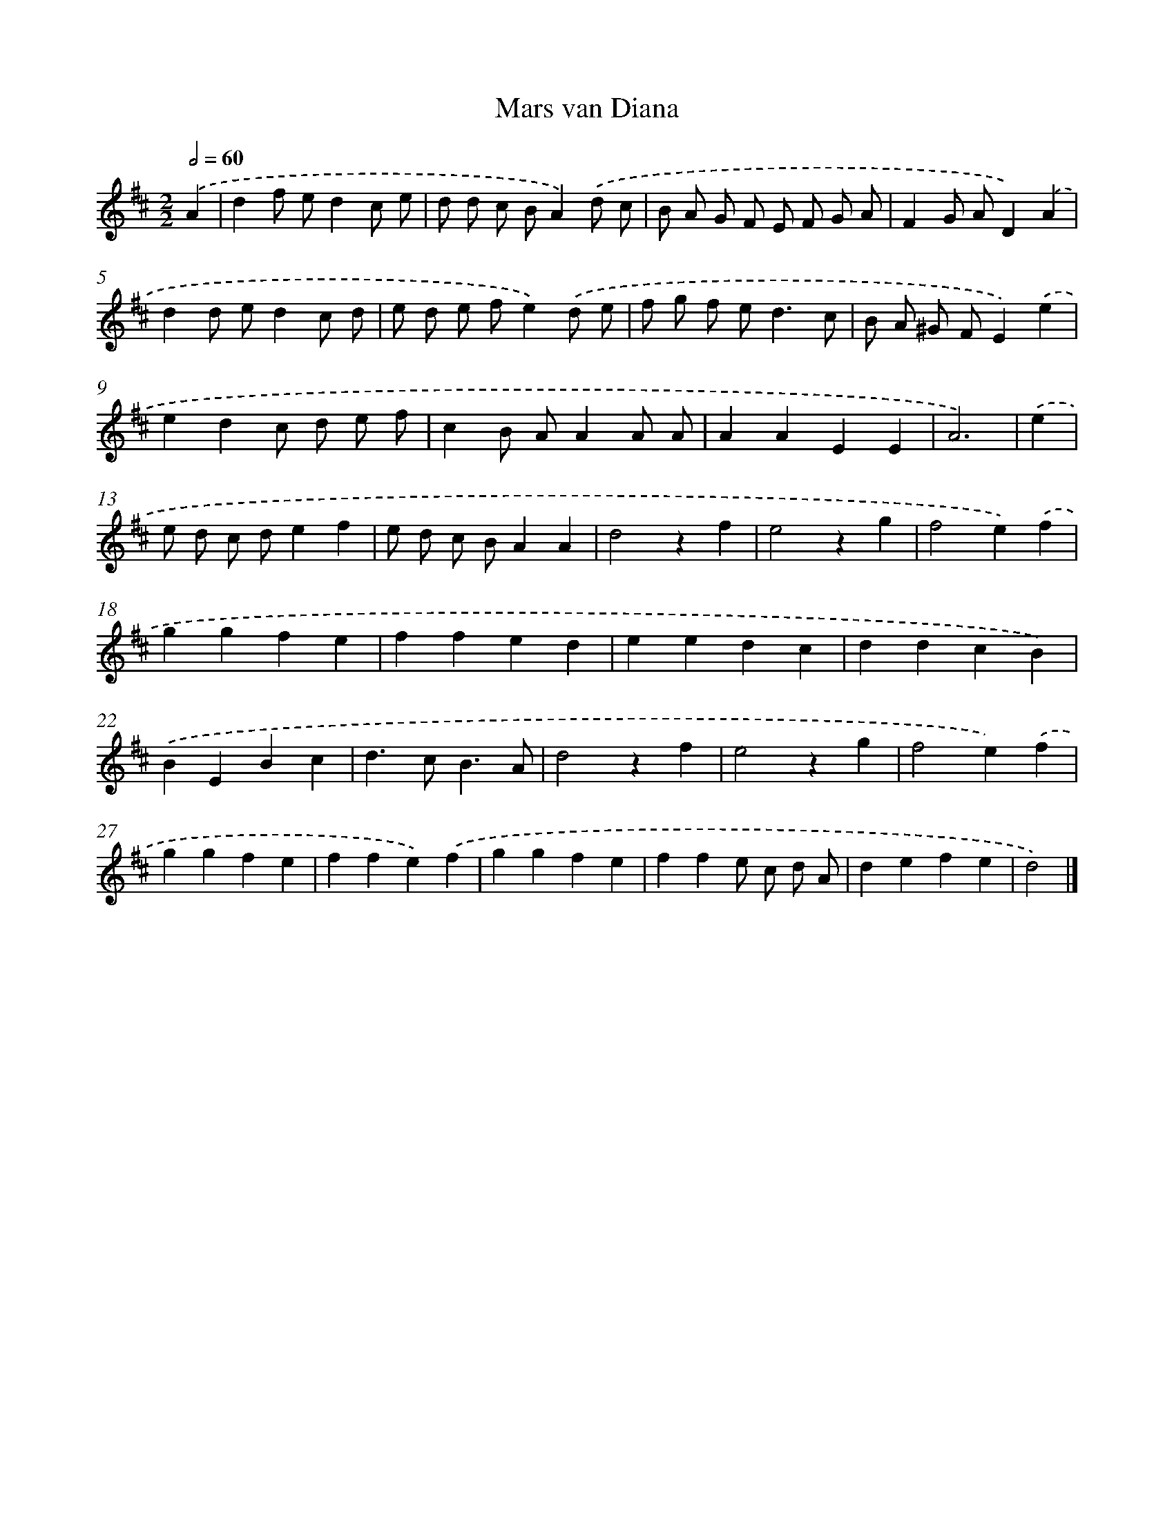 X: 6070
T: Mars van Diana
%%abc-version 2.0
%%abcx-abcm2ps-target-version 5.9.1 (29 Sep 2008)
%%abc-creator hum2abc beta
%%abcx-conversion-date 2018/11/01 14:36:24
%%humdrum-veritas 1659707308
%%humdrum-veritas-data 2963256270
%%continueall 1
%%barnumbers 0
L: 1/4
M: 2/2
Q: 1/2=60
K: D clef=treble
.('A [I:setbarnb 1]|
df/ e/dc/ e/ |
d/ d/ c/ B/A).('d/ c/ |
B/ A/ G/ F/ E/ F/ G/ A/ |
FG/ A/D).('A |
dd/ e/dc/ d/ |
e/ d/ e/ f/e).('d/ e/ |
f/ g/ f/ e<dc/ |
B/ A/ ^G/ F/E).('e |
edc/ d/ e/ f/ |
cB/ A/AA/ A/ |
AAEE |
A3) |
.('e [I:setbarnb 13]|
e/ d/ c/ d/ef |
e/ d/ c/ B/AA |
d2zf |
e2zg |
f2e).('f |
ggfe |
ffed |
eedc |
ddcB) |
.('BEBc |
d>cB3/A/ |
d2zf |
e2zg |
f2e).('f |
ggfe |
ffe).('f |
ggfe |
ffe/ c/ d/ A/ |
defe |
d2) |]
